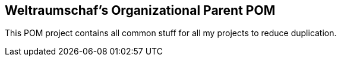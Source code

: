 == Weltraumschaf's Organizational Parent POM

This  POM project  contains  all common  stuff  for all  my  projects to  reduce
duplication.
